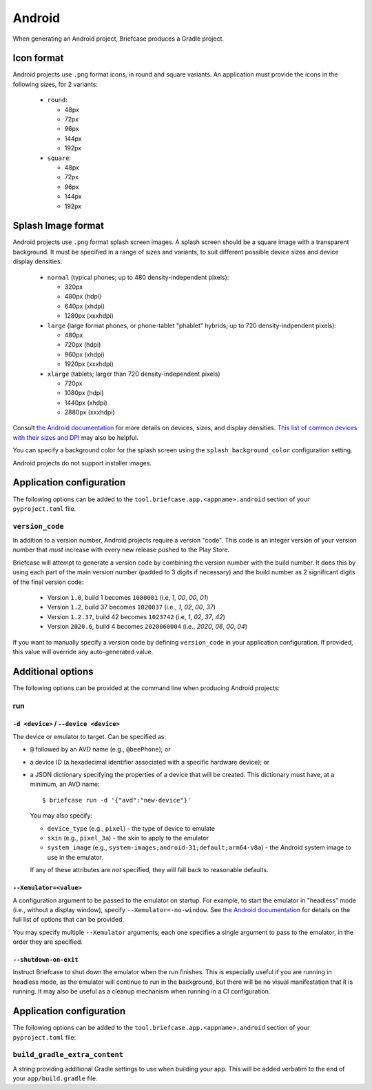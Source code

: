 =======
Android
=======

When generating an Android project, Briefcase produces a Gradle project.

Icon format
===========

Android projects use ``.png`` format icons, in round and square variants. An
application must provide the icons in the following sizes, for 2 variants:

  * ``round``:

    * 48px
    * 72px
    * 96px
    * 144px
    * 192px

  * ``square``:

    * 48px
    * 72px
    * 96px
    * 144px
    * 192px

Splash Image format
===================

Android projects use ``.png`` format splash screen images. A splash screen
should be a square image with a transparent background. It must be specified
in a range of sizes and variants, to suit different possible device sizes
and device display densities:

  * ``normal`` (typical phones; up to 480 density-independent pixels):

    * 320px
    * 480px (hdpi)
    * 640px (xhdpi)
    * 1280px (xxxhdpi)

  * ``large`` (large format phones, or phone-tablet "phablet" hybrids; up to
    720 density-indpendent pixels):

    * 480px
    * 720px (hdpi)
    * 960px (xhdpi)
    * 1920px (xxxhdpi)

  * ``xlarge`` (tablets; larger than 720 density-independent pixels)

    * 720px
    * 1080px (hdpi)
    * 1440px (xhdpi)
    * 2880px (xxxhdpi)

Consult `the Android documentation
<https://developer.android.com/training/multiscreen/screensizes>`__
for more details on devices, sizes, and display densities. `This list of common
devices with their sizes and DPI <https://material.io/resources/devices/>`__
may also be helpful.

You can specify a background color for the splash screen using the
``splash_background_color`` configuration setting.

Android projects do not support installer images.

Application configuration
=========================

The following options can be added to the
``tool.briefcase.app.<appname>.android`` section of your ``pyproject.toml``
file.

``version_code``
----------------

In addition to a version number, Android projects require a version "code".
This code is an integer version of your version number that *must* increase
with every new release pushed to the Play Store.

Briefcase will attempt to generate a version code by combining the version
number with the build number. It does this by using each part of the main
version number (padded to 3 digits if necessary) and the build number as 2
significant digits of the final version code:

  * Version ``1.0``, build 1 becomes ``1000001`` (i.e, `1`, `00`, `00`, `01`)
  * Version ``1.2``, build 37 becomes ``1020037`` (i.e., `1`, `02`, `00`, `37`)
  * Version ``1.2.37``, build 42 becomes ``1023742`` (i.e, `1`, `02`, `37`, `42`)
  * Version ``2020.6``, build 4 becomes ``2020060004`` (i.e., `2020`, `06`, `00`, `04`)

If you want to manually specify a version code by defining ``version_code`` in
your application configuration. If provided, this value will override any
auto-generated value.

Additional options
==================

The following options can be provided at the command line when producing
Android projects:

run
---

``-d <device>`` / ``--device <device>``
~~~~~~~~~~~~~~~~~~~~~~~~~~~~~~~~~~~~~~~

The device or emulator to target. Can be specified as:

* ``@`` followed by an AVD name (e.g., ``@beePhone``); or
* a device ID (a hexadecimal identifier associated with a specific hardware device);
  or
* a JSON dictionary specifying the properties of a device that will be created.
  This dictionary must have, at a minimum, an AVD name::

     $ briefcase run -d '{"avd":"new-device"}'

  You may also specify:

  - ``device_type`` (e.g., ``pixel``) - the type of device to emulate
  - ``skin`` (e.g., ``pixel_3a``) - the skin to apply to the emulator
  - ``system_image`` (e.g., ``system-images;android-31;default;arm64-v8a``) - the Android
    system image to use in the emulator.

  If any of these attributes are *not* specified, they will fall back
  to reasonable defaults.

``--Xemulator=<value>``
~~~~~~~~~~~~~~~~~~~~~~~

A configuration argument to be passed to the emulator on startup. For example,
to start the emulator in "headless" mode (i.e., without a display window),
specify ``--Xemulator=-no-window``. See `the Android documentation
<https://developer.android.com/studio/run/emulator-commandline>`__ for details
on the full list of options that can be provided.

You may specify multiple ``--Xemulator`` arguments; each one specifies a
single argument to pass to the emulator, in the order they are specified.

``--shutdown-on-exit``
~~~~~~~~~~~~~~~~~~~~~~~~~~~~~~~~~~~~~~~

Instruct Briefcase to shut down the emulator when the run finishes. This is
especially useful if you are running in headless mode, as the emulator will
continue to run in the background, but there will be no visual manifestation
that it is running. It may also be useful as a cleanup mechanism when running
in a CI configuration.

Application configuration
=========================

The following options can be added to the
``tool.briefcase.app.<appname>.android`` section of your ``pyproject.toml``
file:

``build_gradle_extra_content``
------------------------------

A string providing additional Gradle settings to use when building your app.
This will be added verbatim to the end of your ``app/build.gradle`` file.
